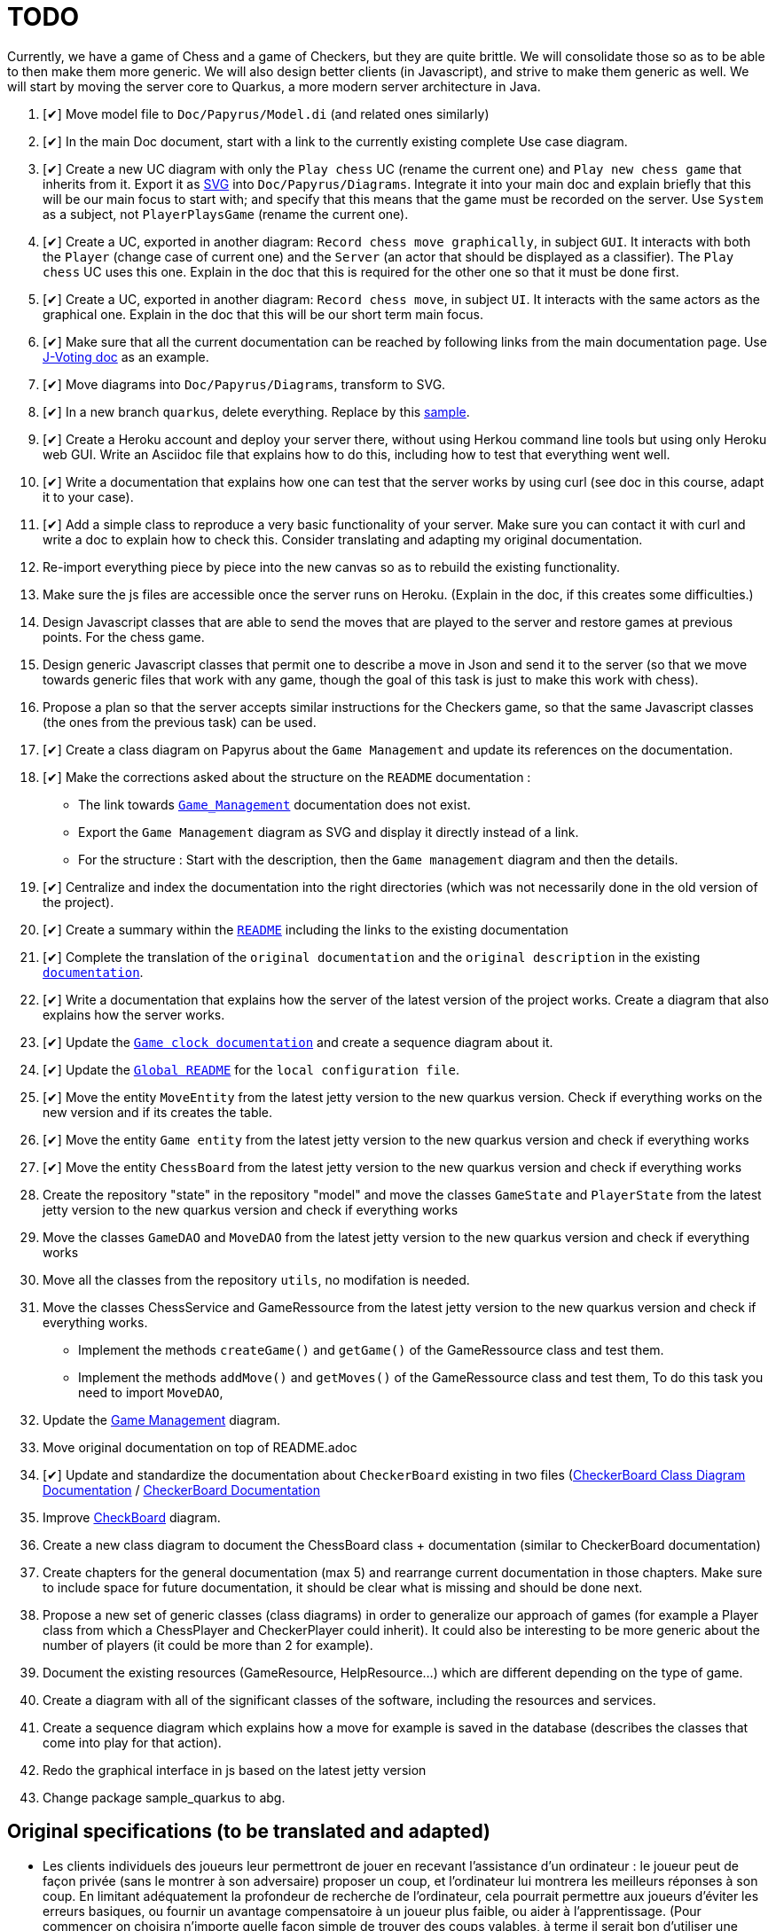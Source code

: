 = TODO
:o: pass:normal[+[{nbsp}]+]
:c: pass:normal[+[&#10004;]+]


Currently, we have a game of Chess and a game of Checkers, but they are quite brittle. We will consolidate those so as to be able to then make them more generic. We will also design better clients (in Javascript), and strive to make them generic as well. We will start by moving the server core to Quarkus, a more modern server architecture in Java.

. {c} Move model file to `Doc/Papyrus/Model.di` (and related ones similarly)
. {c} In the main Doc document, start with a link to the currently existing complete Use case diagram.
. {c} Create a new UC diagram with only the `Play chess` UC (rename the current one) and `Play new chess game` that inherits from it. Export it as https://github.com/oliviercailloux/UML/blob/main/Papyrus/Various.adoc#graphics-format[SVG] into `Doc/Papyrus/Diagrams`. Integrate it into your main doc and explain briefly that this will be our main focus to start with; and specify that this means that the game must be recorded on the server. Use `System` as a subject, not `PlayerPlaysGame` (rename the current one).
. {c} Create a UC, exported in another diagram: `Record chess move graphically`, in subject `GUI`. It interacts with both the `Player` (change case of current one) and the `Server` (an actor that should be displayed as a classifier). The `Play chess` UC uses this one. Explain in the doc that this is required for the other one so that it must be done first.
. {c} Create a UC, exported in another diagram: `Record chess move`, in subject `UI`. It interacts with the same actors as the graphical one. Explain in the doc that this will be our short term main focus.
. {c} Make sure that all the current documentation can be reached by following links from the main documentation page. Use https://github.com/oliviercailloux/J-Voting/tree/master/Doc[J-Voting doc] as an example.
. {c} Move diagrams into `Doc/Papyrus/Diagrams`, transform to SVG.
. {c} In a new branch `quarkus`, delete everything. Replace by this https://github.com/oliviercailloux/Sample-Quarkus-Heroku/[sample].
. {c} Create a Heroku account and deploy your server there, without using Herkou command line tools but using only Heroku web GUI. Write an Asciidoc file that explains how to do this, including how to test that everything went well.
. {c} Write a documentation that explains how one can test that the server works by using curl (see doc in this course, adapt it to your case).
. {c} Add a simple class to reproduce a very basic functionality of your server. Make sure you can contact it with curl and write a doc to explain how to check this. Consider translating and adapting my original documentation.
. Re-import everything piece by piece into the new canvas so as to rebuild the existing functionality.
. Make sure the js files are accessible once the server runs on Heroku. (Explain in the doc, if this creates some difficulties.)
. Design Javascript classes that are able to send the moves that are played to the server and restore games at previous points. For the chess game.
. Design generic Javascript classes that permit one to describe a move in Json and send it to the server (so that we move towards generic files that work with any game, though the goal of this task is just to make this work with chess).
. Propose a plan so that the server accepts similar instructions for the Checkers game, so that the same Javascript classes (the ones from the previous task) can be used.
. {c} Create a class diagram on Papyrus about the `Game Management` and update its references on the documentation.
. {c} Make the corrections asked about the structure on the `README` documentation :
- The link towards `https://github.com/oliviercailloux-org/projet-assisted-board-games-1/blob/main/Doc/Game_management_Documentation.adoc[Game_Management]` documentation does not exist.
- Export the `Game Management` diagram as SVG and display it directly instead of a link.
- For the structure : Start with the description, then the `Game management` diagram and then the details.
. {c} Centralize and index the documentation into the right directories (which was not necessarily done in the old version of the project).
. {c} Create a summary within the `https://github.com/oliviercailloux-org/projet-assisted-board-games-1/blob/main/Doc/README.adoc[README]` including the links to the existing documentation

. {c} Complete the translation of the `original documentation` and the `original description` in the existing `https://github.com/oliviercailloux-org/projet-assisted-board-games-1/blob/main/Doc/README.adoc[documentation]`.
. {c} Write a documentation that explains how the server of the latest version of the project works. Create a diagram that also explains how the server works.
. {c} Update the `https://github.com/oliviercailloux-org/projet-assisted-board-games-1/blob/jetty/Doc/Game%20clock%20documentation.adoc[Game clock documentation]` and create a sequence diagram about it.
. {c} Update the `https://github.com/oliviercailloux-org/projet-assisted-board-games-1/blob/main/README.adoc[Global README]` for the `local configuration file`.
. {c} Move the entity `MoveEntity` from the latest jetty version to the new quarkus version. Check if everything works on the new version and if its creates the table.
. {c} Move the entity `Game entity` from the latest jetty version to the new quarkus version and check if everything works
. {c} Move the entity `ChessBoard` from the latest jetty version to the new quarkus version and check if everything works
. Create the repository "state" in the repository "model" and move the classes `GameState` and `PlayerState` from the latest jetty version to the new quarkus version and check if everything works 
. Move the classes `GameDAO` and `MoveDAO` from the latest jetty version to the new quarkus version and check if everything works
. Move all the classes from the repository `utils`, no modifation is needed. 
. Move the classes ChessService and GameRessource from the latest jetty version to the new quarkus version and check if everything works.
- Implement the methods `createGame()` and `getGame()` of the GameRessource class and test them.
- Implement the methods `addMove()` and `getMoves()` of the GameRessource class and test them, To do this task you need to import `MoveDAO`,
. Update the https://github.com/oliviercailloux-org/projet-assisted-board-games-1/blob/main/Doc/Diagrams/GameManagement.SVG[Game Management] diagram.
. Move original documentation on top of README.adoc
. {c} Update and standardize the documentation about `CheckerBoard` existing in two files (https://github.com/oliviercailloux-org/projet-assisted-board-games-1/blob/main/Doc/CheckerBoard%20class%20diagram%20documentation.adoc[CheckerBoard Class Diagram Documentation] / https://github.com/oliviercailloux-org/projet-assisted-board-games-1/blob/main/Doc/CheckerBoard%20documentation.adoc[CheckerBoard Documentation]
. Improve https://github.com/oliviercailloux-org/projet-assisted-board-games-1/blob/diagrams/Doc/Diagrams/Checkerboard_class_diagram.svg[CheckBoard] diagram.
. Create a new class diagram to document the ChessBoard class + documentation (similar to CheckerBoard documentation)
. Create chapters for the general documentation (max 5) and rearrange current documentation in those chapters. Make sure to include space for future documentation, it should be clear what is missing and should be done next.
. Propose a new set of generic classes (class diagrams) in order to generalize our approach of games (for example a Player class from which a ChessPlayer and CheckerPlayer could inherit). It could also be interesting to be more generic about the number of players (it could be more than 2 for example).
. Document the existing resources (GameResource, HelpResource...) which are different depending on the type of game.
. Create a diagram with all of the significant classes of the software, including the resources and services.
. Create a sequence diagram which explains how a move for example is saved in the database (describes the classes that come into play for that action).
. Redo the graphical interface in js based on the latest jetty version
. Change package sample_quarkus to abg.

== Original specifications (to be translated and adapted)
* Les clients individuels des joueurs leur permettront de jouer en recevant l’assistance d’un ordinateur : le joueur peut de façon privée (sans le montrer à son adversaire) proposer un coup, et l’ordinateur lui montrera les meilleurs réponses à son coup. En limitant adéquatement la profondeur de recherche de l’ordinateur, cela pourrait permettre aux joueurs d’éviter les erreurs basiques, ou fournir un avantage compensatoire à un joueur plus faible, ou aider à l’apprentissage. (Pour commencer on choisira n’importe quelle façon simple de trouver des coups valables, à terme il serait bon d’utiliser une bibliothèque existante de recherche de bons coups)
* Autres aides : liste de bons coups possibles pour le prochain coup, stratégie menant à la victoire ou à une meilleure position (sous forme de meilleurs coups de part et d’autre), stratégie sous forme d’arbre de profondeur et largeur donnés.
* Séparer ce qui est propre au jeu d’échec (en gros, dans le package `io.github.oliviercailloux.assisted_board_games.model`) de la partie serveur (en gros, le reste), en vue de la généralisation à d’autres jeux. Envisager de fournir à `GameResources` une interface qui offre les services spécifiques au jeu pour lequel un serveur est demandé.
* Généraliser autant que possible pour faciliter l’implémentation d’un nouveau jeu (tel que les dames). Par exemple, la logique de comptage du temps n’est pas spécifique aux échecs et devrait pouvoir être réutilisée.
* Implémenter un nouveau jeu dans un autre sous-package (par exemple `checkers`). Ceci ne devrait pas induire de redondance avec le jeu existant.
* Prévoir une interface rudimentaire et générique pour ce nouveau jeu, sous forme d’affichage de l’état de la partie en JSON et envoi des nouveaux coups en JSON (donc sans graphisme)
* En plus de l’interface générique rudimentaire, envisager une interface spécifique au jeu de dames (similaire à celle utilisée pour les échecs)
* Implémenter un jeu (t.q. pierre, feuille, ciseaux) avec concept d’état partiellement caché : état complet (inclut données pour tous les joueurs, par ex. : joueur 1 a choisi _pierre_, joueur 2 n’a pas encore choisi) ; état partiel, visible par un joueur donné (par ex., le joueur 2 voit : joueur 1 a choisi, joueur 2 doit encore choisir) ; état visible, sous-ensemble des données visibles par tous (ce que voit un spectateur qui ne connait pas l’information propre aux joueurs). Dans le cas où tout est visible (par ex. les échecs), les trois états sont égaux.
* Implémenter un jeu (t.q. jeu de l’oie) avec hasard : l’état complet inclut un générateur déterministe qui contient toutes les possibilités, auquel on demande tout tirage aléatoire. Ce générateur doit être enregistré avec la partie, et n’est pas visible.
* Implémenter un jeu (t.q. Texas Hold’em) avec état partiellement caché et hasard.
* Implémenter un jeu (t.q. Texas Hold’em) avec état partiellement caché et hasard.

== Autres idées
* Permettre un fork de partie à un certain coup (bonus : permettre d’enregistrer une série de générateurs avec une partie, associés à un numéro de coup, pour permettre de changer le générateur lors du fork) ; de nommer la partie (exemple : partie célèbre Kasparov contre Deep Blue), de trouver les états communs…
* Analyser le langages de description de http://www.zillions-of-games.com/[Zillion of Games] ou d’autres aspects de ce service et rédiger un rapport en Asciidoctor indiquant ce qui peut être utilisé dans le projet.

